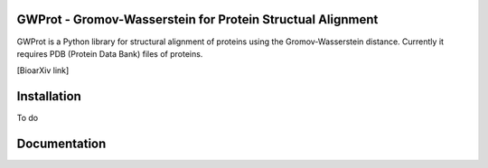 GWProt - Gromov-Wasserstein for Protein Structual Alignment
=======================================

GWProt is a Python library for structural alignment of proteins using the Gromov-Wasserstein distance.
Currently it requires PDB (Protein Data Bank) files of proteins.

[BioarXiv link]

Installation
=======================================

To do


Documentation
=======================================